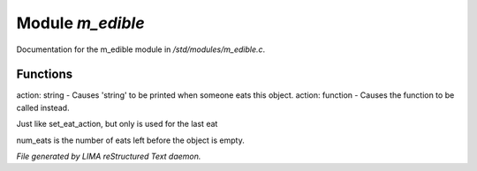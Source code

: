******************
Module *m_edible*
******************

Documentation for the m_edible module in */std/modules/m_edible.c*.

Functions
=========



.. c:function:: void set_eat_action(mixed action)

action: string - Causes 'string' to be printed when someone eats this object.   
action: function - Causes the function to be called instead.



.. c:function:: void set_last_eat_action(mixed action)

Just like set_eat_action, but only is used for the last eat



.. c:function:: void set_num_eats(int num)

num_eats is the number of eats left before the object is empty.


*File generated by LIMA reStructured Text daemon.*
